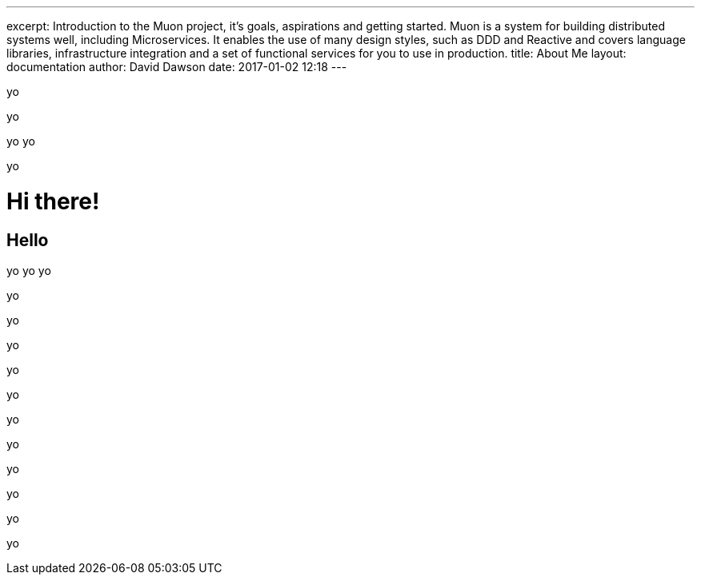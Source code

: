 ---
excerpt: Introduction to the Muon project, it's goals, aspirations and getting started. Muon is a system for building distributed systems well, including Microservices. It enables the use of many design styles, such as DDD and Reactive and covers language libraries, infrastructure integration and a set of functional services for you to use in production.
title: About Me
layout: documentation
author: David Dawson
date: 2017-01-02 12:18
---


yo

yo

yo
yo

yo


# Hi there!

## Hello
yo
yo
yo

yo


yo


yo


yo


yo


yo


yo


yo

yo


yo



yo


